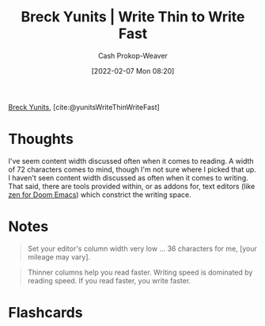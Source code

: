:PROPERTIES:
:ROAM_REFS: [cite:@yunitsWriteThinWriteFast]
:ID:       5f3247b2-ef62-4279-9794-4adeea0634c7
:DIR:      /home/cashweaver/proj/roam/attachments/5f3247b2-ef62-4279-9794-4adeea0634c7
:LAST_MODIFIED: [2023-09-06 Wed 08:04]
:END:
#+title: Breck Yunits | Write Thin to Write Fast
#+hugo_custom_front_matter: :slug "5f3247b2-ef62-4279-9794-4adeea0634c7"
#+author: Cash Prokop-Weaver
#+date: [2022-02-07 Mon 08:20]
#+filetags: :reference:
 
[[id:bb7a9df4-8e05-476b-96e3-3e29344e0600][Breck Yunits]], [cite:@yunitsWriteThinWriteFast]

* Thoughts

I've seem content width discussed often when it comes to reading. A width of 72 characters comes to mind, though I'm not sure where I picked that up. I haven't seen content width discussed as often when it comes to writing. That said, there are tools provided within, or as addons for, text editors (like [[https://github.com/hlissner/doom-emacs/blob/develop/modules/ui/zen/README.org][zen for Doom Emacs]]) which constrict the writing space.

* Notes

#+begin_quote
Set your editor's column width very low ... 36 characters for me, [your mileage may vary].
#+end_quote

#+begin_quote
Thinner columns help you read faster. Writing speed is dominated by reading speed. If you read faster, you write faster.
#+end_quote

* Flashcards
#+print_bibliography: